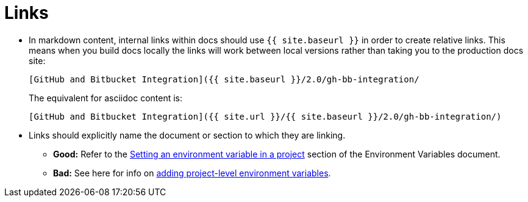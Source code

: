 = Links
:page-layout: classic-docs
:icons: font
:toc: false
:toc-title:

* In markdown content, internal links within docs should use `{{ site.baseurl }}` in order to create relative links. This means when you build docs locally the links will work between local versions rather than taking you to the production docs site:
+
----
[GitHub and Bitbucket Integration]({{ site.baseurl }}/2.0/gh-bb-integration/
----
+
The equivalent for asciidoc content is:
+
----
[GitHub and Bitbucket Integration]({{ site.url }}/{{ site.baseurl }}/2.0/gh-bb-integration/)
----

* Links should explicitly name the document or section to which they are linking.
** **Good:** Refer to the https://circleci.com/docs/2.0/env-vars/#setting-an-environment-variable-in-a-project[Setting an environment variable in a project] section of the Environment Variables document. +
** **Bad:** See here for info on https://circleci.com/docs/2.0/env-vars/#setting-an-environment-variable-in-a-project[adding project-level environment variables]. 

